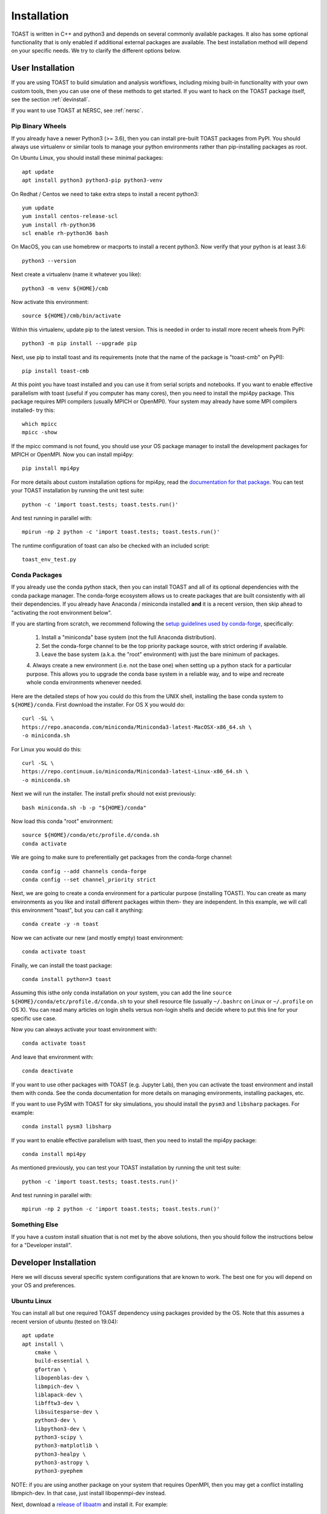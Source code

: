 .. _install:

Installation
====================

TOAST is written in C++ and python3 and depends on several commonly available packages.
It also has some optional functionality that is only enabled if additional external
packages are available.  The best installation method will depend on your specific
needs.  We try to clarify the different options below.

User Installation
--------------------------

If you are using TOAST to build simulation and analysis workflows, including mixing
built-in functionality with your own custom tools, then you can use one of these methods
to get started.  If you want to hack on the TOAST package itself, see the section
:ref:`devinstall`.

If you want to use TOAST at NERSC, see :ref:`nersc`.

Pip Binary Wheels
~~~~~~~~~~~~~~~~~~~~~~~~~~~~~~~~~

If you already have a newer Python3 (>= 3.6), then you can install pre-built TOAST
packages from PyPI.  You should always use virtualenv or similar tools to manage your
python environments rather than pip-installing packages as root.

On Ubuntu Linux, you should install these minimal packages::

    apt update
    apt install python3 python3-pip python3-venv

On Redhat / Centos we need to take extra steps to install a recent python3::

    yum update
    yum install centos-release-scl
    yum install rh-python36
    scl enable rh-python36 bash

On MacOS, you can use homebrew or macports to install a recent python3.  Now verify that
your python is at least 3.6::

    python3 --version

Next create a virtualenv (name it whatever you like)::

    python3 -m venv ${HOME}/cmb

Now activate this environment::

    source ${HOME}/cmb/bin/activate

Within this virtualenv, update pip to the latest version.  This is needed in order to
install more recent wheels from PyPI::

    python3 -m pip install --upgrade pip

Next, use pip to install toast and its requirements (note that the name of the package
is "toast-cmb" on PyPI)::

    pip install toast-cmb

At this point you have toast installed and you can use it from serial scripts and
notebooks.  If you want to enable effective parallelism with toast (useful if you
computer has many cores), then you need to install the mpi4py package.  This package
requires MPI compilers (usually MPICH or OpenMPI).  Your system may already have some
MPI compilers installed- try this::

    which mpicc
    mpicc -show

If the mpicc command is not found, you should use your OS package manager to install the
development packages for MPICH or OpenMPI.  Now you can install mpi4py::

    pip install mpi4py

For more details about custom installation options for mpi4py, read the `documentation
for that package <https://mpi4py.readthedocs.io/en/stable/install.html>`_.  You can test your TOAST installation by running the unit test suite::

    python -c 'import toast.tests; toast.tests.run()'

And test running in parallel with::

    mpirun -np 2 python -c 'import toast.tests; toast.tests.run()'

The runtime configuration of toast can also be checked with an included script::

    toast_env_test.py


Conda Packages
~~~~~~~~~~~~~~~~~~~~~~

If you already use the conda python stack, then you can install TOAST and all of its
optional dependencies with the conda package manager.  The conda-forge ecosystem allows
us to create packages that are built consistently with all their dependencies.  If you
already have Anaconda / miniconda installed **and** it is a recent version, then skip
ahead to "activating the root environment below".

If you are starting from scratch, we recommend following the `setup guidelines used by
conda-forge
<https://conda-forge.org/docs/user/introduction.html#how-can-i-install-packages-from-conda-forge>`_,
specifically:

    1.  Install a "miniconda" base system (not the full Anaconda distribution).

    2.  Set the conda-forge channel to be the top priority package source, with strict ordering if available.

    3.  Leave the base system (a.k.a. the "root" environment) with just the bare minimum of packages.

    4.  Always create a new environment (i.e. not the base one) when setting up a python
    stack for a particular purpose.  This allows you to upgrade the conda base system in
    a reliable way, and to wipe and recreate whole conda environments whenever needed.

Here are the detailed steps of how you could do this from the UNIX shell, installing the
base conda system to ``${HOME}/conda``.  First download the installer.  For OS X you
would do::

    curl -SL \
    https://repo.anaconda.com/miniconda/Miniconda3-latest-MacOSX-x86_64.sh \
    -o miniconda.sh

For Linux you would do this::

    curl -SL \
    https://repo.continuum.io/miniconda/Miniconda3-latest-Linux-x86_64.sh \
    -o miniconda.sh

Next we will run the installer.  The install prefix should not exist previously::

    bash miniconda.sh -b -p "${HOME}/conda"

Now load this conda "root" environment::

    source ${HOME}/conda/etc/profile.d/conda.sh
    conda activate

We are going to make sure to preferentially get packages from the conda-forge channel::

    conda config --add channels conda-forge
    conda config --set channel_priority strict

Next, we are going to create a conda environment for a particular purpose (installing
TOAST).  You can create as many environments as you like and install different packages
within them- they are independent.  In this example, we will call this environment
"toast", but you can call it anything::

    conda create -y -n toast

Now we can activate our new (and mostly empty) toast environment::

    conda activate toast

Finally, we can install the toast package::

    conda install python=3 toast

Assuming this isthe only conda installation on your system, you can add the line
``source ${HOME}/conda/etc/profile.d/conda.sh`` to your shell resource file (usually
``~/.bashrc`` on Linux or ``~/.profile`` on OS X).  You can read many articles on login
shells versus non-login shells and decide where to put this line for your specific use
case.

Now you can always activate your toast environment with::

    conda activate toast

And leave that environment with::

    conda deactivate

If you want to use other packages with TOAST (e.g. Jupyter Lab), then you can activate
the toast environment and install them with conda.  See the conda documentation for more
details on managing environments, installing packages, etc.

If you want to use PySM with TOAST for sky simulations, you should install the ``pysm3``
and ``libsharp`` packages.  For example::

    conda install pysm3 libsharp

If you want to enable effective parallelism with toast, then you need to install the
mpi4py package::

    conda install mpi4py

As mentioned previously, you can test your TOAST installation by running the unit test
suite::

    python -c 'import toast.tests; toast.tests.run()'

And test running in parallel with::

    mpirun -np 2 python -c 'import toast.tests; toast.tests.run()'


Something Else
~~~~~~~~~~~~~~~~~~~~~

If you have a custom install situation that is not met by the above solutions, then you
should follow the instructions below for a "Developer install".


.. _devinstall:

Developer Installation
-----------------------------

Here we will discuss several specific system configurations that are known to work.  The
best one for you will depend on your OS and preferences.

Ubuntu Linux
~~~~~~~~~~~~~~~~

You can install all but one required TOAST dependency using packages provided by the OS.
Note that this assumes a recent version of ubuntu (tested on 19.04)::

    apt update
    apt install \
        cmake \
        build-essential \
        gfortran \
        libopenblas-dev \
        libmpich-dev \
        liblapack-dev \
        libfftw3-dev \
        libsuitesparse-dev \
        python3-dev \
        libpython3-dev \
        python3-scipy \
        python3-matplotlib \
        python3-healpy \
        python3-astropy \
        python3-pyephem


NOTE:  if you are using another package on your system that requires OpenMPI, then you
may get a conflict installing libmpich-dev.  In that case, just install libopenmpi-dev
instead.

Next, download a `release of libaatm <https://github.com/hpc4cmb/libaatm/releases>`_ and
install it.  For example::

    cd libaatm
    mkdir build
    cd build
    cmake \
        -DCMAKE_INSTALL_PREFIX=/usr/local \
        ..
    make -j 4
    sudo make install

You can also install it to the same prefix as TOAST or to a separate location for just
the TOAST dependencies.  If you install it somewhere other than /usr/local then make
sure it is in your environment search paths (see the "installing TOAST" section).

You can also now install the optional dependencies if you wish:

    * `libconviqt <https://github.com/hpc4cmb/libconviqt>`_ for 4PI beam convolution.
    * `libmadam <https://github.com/hpc4cmb/libmadam>`_ for optimized destriping mapmaking.


Other Linux
~~~~~~~~~~~~~~~~

If you have a different distro or an older version of Ubuntu, you should try to install
at least these packages with your OS package manager::

    gcc
    g++
    mpich or openmpi
    lapack
    fftw
    suitesparse
    python3
    python3 development library (e.g. libpython3-dev)
    virtualenv (e.g. python3-virtualenv)

Then you can create a python3 virtualenv, activate it, and then use pip to install these
packages::

    pip install \
        numpy \
        scipy \
        matplotlib \
        healpy \
        astropy \
        pyephem \
        mpi4py

Then install libaatm as discussed in the previous section.

OS X with MacPorts
~~~~~~~~~~~~~~~~~~~~~~

.. todo::  Document using macports to get gcc and installing optional dependencies.

OS X with Homebrew
~~~~~~~~~~~~~~~~~~~~~~~~

.. todo::  Document installing compiled dependencies and using a virtualenv.

Full Custom Install with CMBENV
~~~~~~~~~~~~~~~~~~~~~~~~~~~~~~~~~~~~

The `cmbenv package <https://github.com/hpc4cmb/cmbenv>`_ can generate an install script
that selectively compiles packages using specified compilers.  This allows you to "pick
and choose" what packages are installed from the OS versus being built from source.  See
the example configs in that package and the README.  For example, there is an
"ubuntu-19.04" config that gets everything from OS packages but also compiles the
optional dependencies like libconviqt and libmadam.


Installing TOAST with CMake
~~~~~~~~~~~~~~~~~~~~~~~~~~~~~~~

Decide where you want to install your development copy of TOAST.  I recommend picking a
standalone directory somewhere.  For this example, we will use
```${HOME}/software/toast``.  This should **NOT** be the same location as your git
checkout.

We want to define a small shell function that will load this directory into our
environment.  You can put this function in your shell resource file (``~/.bashrc`` or
``~/.profile``)::

    load_toast () {
        dir="${HOME}/software/toast"
        export PATH="${dir}/bin:${PATH}"
        export CPATH="${dir}/include:${CPATH}"
        export LIBRARY_PATH="${dir}/lib:${LIBRARY_PATH}"
        export LD_LIBRARY_PATH="${dir}/lib:${LD_LIBRARY_PATH}"
        pysite=$(python3 --version 2>&1 | awk '{print $2}' | sed -e "s#\(.*\)\.\(.*\)\..*#\1.\2#")
        export PYTHONPATH="${dir}/lib/python${pysite}/site-packages:${PYTHONPATH}"
    }

When installing dependencies, you may have chosen to install libaatm, libconviqt, and
libmadam into this same location.  If so, load this location into your search paths now,
before installing TOAST::

    load_toast

TOAST uses CMake to configure, build, and install both the compiled code
and the python tools.  Within the ``toast`` git checkout, run the following commands::

    mkdir -p build && cd build
    cmake -DCMAKE_INSTALL_PREFIX=$HOME/software/toast ..
    make -j 2 install

This will compile and install TOAST in the folder ``~/software/toast``. Now, every
time you want to use toast, just call the shell function::

    load_toast

If you need to customize the way TOAST gets compiled, the following
variables can be defined in the invocation to ``cmake`` using the
``-D`` flag:

``CMAKE_INSTALL_PREFIX``
    Location where TOAST will be installed. (We used it in the example above.)

``CMAKE_C_COMPILER``
    Path to the C compiler

``CMAKE_C_FLAGS``
    Flags to be passed to the C compiler (e.g., ``-O3``)

``CMAKE_CXX_COMPILER``
    Path to the C++ compiler

``CMAKE_CXX_FLAGS``
    Flags to be passed to the C++ compiler

``PYTHON_EXECUTABLE``
    Path to the Python interpreter

``BLAS_LIBRARIES``
    Full path to the BLAS dynamical library

``LAPACK_LIBRARIES``
    Full path to the LAPACK dynamical library

``FFTW_ROOT``
    The install prefix of the FFTW package

``AATM_ROOT``
    The install prefix of the libaatm package

``SUITESPARSE_INCLUDE_DIR_HINTS``
    The include directory for SuiteSparse headers

``SUITESPARSE_LIBRARY_DIR_HINTS``
    The directory containing SuiteSparse libraries

See the top-level "platforms" directory for other examples of running CMake.

Installing TOAST with Pip / setup.py
~~~~~~~~~~~~~~~~~~~~~~~~~~~~~~~~~~~~~~~~~~~~~

The setup.py that comes with TOAST is just a wrapper around the cmake build system.  You
can pass options to the underlying cmake call by setting environment variables prefixed
with "TOAST_BUILD_".  For example, if you want to pass the location of the libaatm
installation to cmake when using setup.py, you can set the "TOAST_BUILD_AATM_ROOT"
environment variable.  This will get translated to "-DAATM_ROOT" when cmake is invoked
by setup.py

Testing the Installation
-----------------------------

After installation, you can run both the compiled and python unit
tests.  These tests will create an output directory named ``out`` in
your current working directory::

    python -c "import toast.tests; toast.tests.run()"


Building the Documentation
-----------------------------

You will need the two Python packages ``sphinx`` and
``sphinx_rtd_theme``, which can be installed using ``pip`` or
``conda`` (if you are running Anaconda)::

    cd docs && make clean && make html

The documentation will be available in ``docs/_build/html``.
